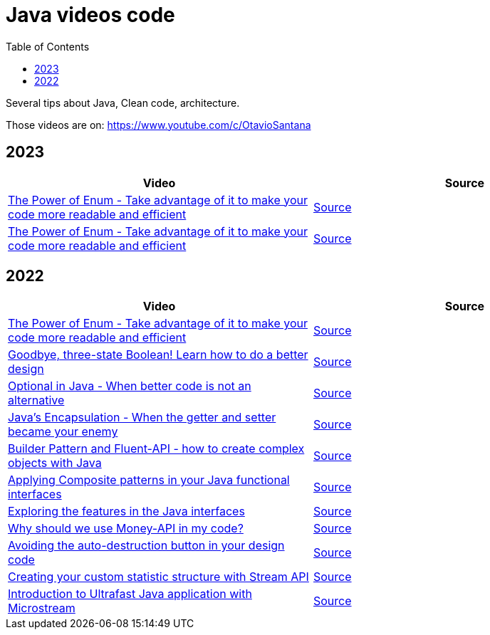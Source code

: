 = Java videos code
:toc: auto

Several tips about Java, Clean code, architecture.

Those videos are on: 
https://www.youtube.com/c/OtavioSantana

== 2023

[width="100%",cols="50%,50%",options="header",]
|===
|Video |Source

|https://www.youtube.com/watch?v=ZSDwPdL74BI[The Power of Enum - Take
advantage of it to make your code more readable and efficient]
|link:2023/01-documentation/[Source]

|https://www.youtube.com/watch?v=ZSDwPdL74BI[The Power of Enum - Take
advantage of it to make your code more readable and efficient]
|link:2023/02-record/[Source]
|===

== 2022

[width="100%",cols="50%,50%",options="header",]
|===
|Video |Source
|https://www.youtube.com/watch?v=ZSDwPdL74BI[The Power of Enum - Take
advantage of it to make your code more readable and efficient]
|link:2022/01-enum-advanced[Source]

|https://www.youtube.com/watch?v=q-dRtCUhpd8[Goodbye&#44; three-state
Boolean! Learn how to do a better design] |link:2022/02-three-states[Source]

|https://www.youtube.com/watch?v=Bh0vsvzvXno[Optional in Java - When
better code is not an alternative] |link:2022/03-optimizing-optional[Source]

|https://www.youtube.com/watch?v=n9UN5IG7Pn0[Java’s Encapsulation - When
the getter and setter became your enemy] |link:2022/04-encapsulation[Source]

|https://www.youtube.com/watch?v=m6DmH9EwBis[Builder Pattern and
Fluent-API - how to create complex objects with Java]
|link:2022/05-builder-fluent-api[Source]

|https://www.youtube.com/watch?v=GapuPKdmCgE[Applying Composite patterns
in your Java functional interfaces]
|https://github.com/osarchitech/java-videos-code/tree/main/2022/06-functions-composite[Source]

|https://www.youtube.com/watch?v=V0wQVpLyLVM[Exploring the features in
the Java interfaces]
|https://github.com/osarchitech/java-videos-code/tree/main/2022/07-interface[Source]

|https://www.youtube.com/watch?v=eExql9CZkWY[Why should we use Money-API
in my code?]
|https://github.com/osarchitech/java-videos-code/tree/main/2022/08-money-api[Source]

|https://www.youtube.com/watch?v=r39zuhlsmGA[Avoiding the
auto-destruction button in your design code]
|https://github.com/osarchitech/java-videos-code/tree/main/2022/09-intro-rich-model[Source]

|https://www.youtube.com/watch?v=w78fdT1PIl0[Creating your custom
statistic structure with Stream API]
|https://github.com/osarchitech/java-videos-code/tree/main/2022/10-collector[Source]

|https://www.youtube.com/watch?v=unq6SpX_0_U[Introduction to Ultrafast
Java application with Microstream]
|https://github.com/osarchitech/java-videos-code/tree/main/2022/12-microstream[Source]
|===

